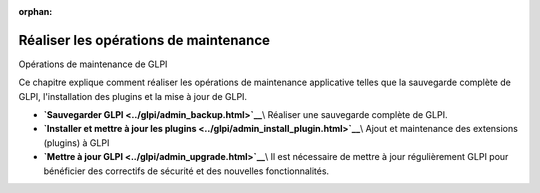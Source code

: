 :orphan:

Réaliser les opérations de maintenance
======================================

Opérations de maintenance de GLPI

Ce chapitre explique comment réaliser les opérations de maintenance
applicative telles que la sauvegarde complète de GLPI, l'installation
des plugins et la mise à jour de GLPI.

-  **`Sauvegarder GLPI <../glpi/admin_backup.html>`__**\\ Réaliser une
   sauvegarde complète de GLPI.
-  **`Installer et mettre à jour les
   plugins <../glpi/admin_install_plugin.html>`__**\\ Ajout et
   maintenance des extensions (plugins) à GLPI
-  **`Mettre à jour GLPI <../glpi/admin_upgrade.html>`__**\\ Il est
   nécessaire de mettre à jour régulièrement GLPI pour bénéficier des
   correctifs de sécurité et des nouvelles fonctionnalités.
